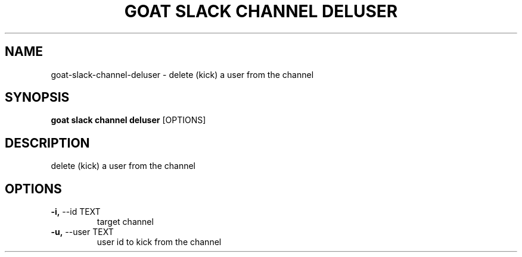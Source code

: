.TH "GOAT SLACK CHANNEL DELUSER" "1" "2023-09-21" "2023.9.20.2226" "goat slack channel deluser Manual"
.SH NAME
goat\-slack\-channel\-deluser \- delete (kick) a user from the channel
.SH SYNOPSIS
.B goat slack channel deluser
[OPTIONS]
.SH DESCRIPTION
delete (kick) a user from the channel
.SH OPTIONS
.TP
\fB\-i,\fP \-\-id TEXT
target channel
.TP
\fB\-u,\fP \-\-user TEXT
user id to kick from the channel
